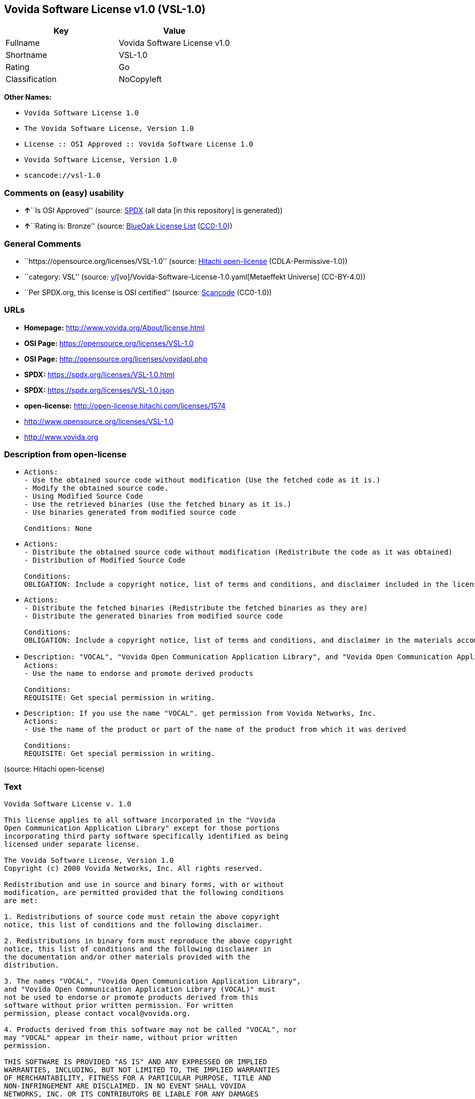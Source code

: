 == Vovida Software License v1.0 (VSL-1.0)

[cols=",",options="header",]
|===
|Key |Value
|Fullname |Vovida Software License v1.0
|Shortname |VSL-1.0
|Rating |Go
|Classification |NoCopyleft
|===

*Other Names:*

* `Vovida Software License 1.0`
* `The Vovida Software License, Version 1.0`
* `License :: OSI Approved :: Vovida Software License 1.0`
* `Vovida Software License, Version 1.0`
* `scancode://vsl-1.0`

=== Comments on (easy) usability

* **↑**``Is OSI Approved'' (source:
https://spdx.org/licenses/VSL-1.0.html[SPDX] (all data [in this
repository] is generated))
* **↑**``Rating is: Bronze'' (source:
https://blueoakcouncil.org/list[BlueOak License List]
(https://raw.githubusercontent.com/blueoakcouncil/blue-oak-list-npm-package/master/LICENSE[CC0-1.0]))

=== General Comments

* ``https://opensource.org/licenses/VSL-1.0'' (source:
https://github.com/Hitachi/open-license[Hitachi open-license]
(CDLA-Permissive-1.0))
* ``category: VSL'' (source:
https://github.com/org-metaeffekt/metaeffekt-universe/blob/main/src/main/resources/ae-universe/[v]/[vo]/Vovida-Software-License-1.0.yaml[Metaeffekt
Universe] (CC-BY-4.0))
* ``Per SPDX.org, this license is OSI certified'' (source:
https://github.com/nexB/scancode-toolkit/blob/develop/src/licensedcode/data/licenses/vsl-1.0.yml[Scancode]
(CC0-1.0))

=== URLs

* *Homepage:* http://www.vovida.org/About/license.html
* *OSI Page:* https://opensource.org/licenses/VSL-1.0
* *OSI Page:* http://opensource.org/licenses/vovidapl.php
* *SPDX:* https://spdx.org/licenses/VSL-1.0.html
* *SPDX:* https://spdx.org/licenses/VSL-1.0.json
* *open-license:* http://open-license.hitachi.com/licenses/1574
* http://www.opensource.org/licenses/VSL-1.0
* http://www.vovida.org

=== Description from open-license

* {blank}
+
....
Actions:
- Use the obtained source code without modification (Use the fetched code as it is.)
- Modify the obtained source code.
- Using Modified Source Code
- Use the retrieved binaries (Use the fetched binary as it is.)
- Use binaries generated from modified source code

Conditions: None
....
* {blank}
+
....
Actions:
- Distribute the obtained source code without modification (Redistribute the code as it was obtained)
- Distribution of Modified Source Code

Conditions:
OBLIGATION: Include a copyright notice, list of terms and conditions, and disclaimer included in the license
....
* {blank}
+
....
Actions:
- Distribute the fetched binaries (Redistribute the fetched binaries as they are)
- Distribute the generated binaries from modified source code

Conditions:
OBLIGATION: Include a copyright notice, list of terms and conditions, and disclaimer in the materials accompanying the distribution, which are included in the license
....
* {blank}
+
....
Description: "VOCAL", "Vovida Open Communication Application Library", and "Vovida Open Communication Application Library (VOCAL)". vocal@vovida.orgに Contact.
Actions:
- Use the name to endorse and promote derived products

Conditions:
REQUISITE: Get special permission in writing.
....
* {blank}
+
....
Description: If you use the name "VOCAL". get permission from Vovida Networks, Inc.
Actions:
- Use the name of the product or part of the name of the product from which it was derived

Conditions:
REQUISITE: Get special permission in writing.
....

(source: Hitachi open-license)

=== Text

....
Vovida Software License v. 1.0

This license applies to all software incorporated in the "Vovida
Open Communication Application Library" except for those portions
incorporating third party software specifically identified as being
licensed under separate license.

The Vovida Software License, Version 1.0
Copyright (c) 2000 Vovida Networks, Inc. All rights reserved.

Redistribution and use in source and binary forms, with or without
modification, are permitted provided that the following conditions
are met:

1. Redistributions of source code must retain the above copyright
notice, this list of conditions and the following disclaimer.

2. Redistributions in binary form must reproduce the above copyright
notice, this list of conditions and the following disclaimer in
the documentation and/or other materials provided with the
distribution.

3. The names "VOCAL", "Vovida Open Communication Application Library",
and "Vovida Open Communication Application Library (VOCAL)" must
not be used to endorse or promote products derived from this
software without prior written permission. For written
permission, please contact vocal@vovida.org.

4. Products derived from this software may not be called "VOCAL", nor
may "VOCAL" appear in their name, without prior written
permission.

THIS SOFTWARE IS PROVIDED "AS IS" AND ANY EXPRESSED OR IMPLIED
WARRANTIES, INCLUDING, BUT NOT LIMITED TO, THE IMPLIED WARRANTIES
OF MERCHANTABILITY, FITNESS FOR A PARTICULAR PURPOSE, TITLE AND
NON-INFRINGEMENT ARE DISCLAIMED. IN NO EVENT SHALL VOVIDA
NETWORKS, INC. OR ITS CONTRIBUTORS BE LIABLE FOR ANY DAMAGES
IN EXCESS OF $1,000, NOR FOR ANY INDIRECT, INCIDENTAL, SPECIAL,
EXEMPLARY, OR CONSEQUENTIAL DAMAGES (INCLUDING, BUT NOT LIMITED TO,
PROCUREMENT OF SUBSTITUTE GOODS OR SERVICES; LOSS OF USE, DATA, OR
PROFITS; OR BUSINESS INTERRUPTION) HOWEVER CAUSED AND ON ANY THEORY
OF LIABILITY, WHETHER IN CONTRACT, STRICT LIABILITY, OR TORT
(INCLUDING NEGLIGENCE OR OTHERWISE) ARISING IN ANY WAY OUT OF THE
USE OF THIS SOFTWARE, EVEN IF ADVISED OF THE POSSIBILITY OF SUCH
DAMAGE.

This software consists of voluntary contributions made by Vovida
Networks, Inc. and many individuals on behalf of Vovida Networks,
Inc. For more information on Vovida Networks, Inc., please see
http://www.vovida.org.

All third party licenses and copyright notices and other required
legends also need to be complied with as well.
....

'''''

=== Raw Data

==== Facts

* LicenseName
* https://blueoakcouncil.org/list[BlueOak License List]
(https://raw.githubusercontent.com/blueoakcouncil/blue-oak-list-npm-package/master/LICENSE[CC0-1.0])
* https://github.com/org-metaeffekt/metaeffekt-universe/blob/main/src/main/resources/ae-universe/[v]/[vo]/Vovida-Software-License-1.0.yaml[Metaeffekt
Universe] (CC-BY-4.0)
* https://github.com/okfn/licenses/blob/master/licenses.csv[Open
Knowledge International]
(https://opendatacommons.org/licenses/pddl/1-0/[PDDL-1.0])
* https://opensource.org/licenses/[OpenSourceInitiative]
(https://creativecommons.org/licenses/by/4.0/legalcode[CC-BY-4.0])
* https://github.com/OpenChain-Project/curriculum/raw/ddf1e879341adbd9b297cd67c5d5c16b2076540b/policy-template/Open%20Source%20Policy%20Template%20for%20OpenChain%20Specification%201.2.ods[OpenChainPolicyTemplate]
(CC0-1.0)
* https://github.com/Hitachi/open-license[Hitachi open-license]
(CDLA-Permissive-1.0)
* https://spdx.org/licenses/VSL-1.0.html[SPDX] (all data [in this
repository] is generated)
* https://github.com/nexB/scancode-toolkit/blob/develop/src/licensedcode/data/licenses/vsl-1.0.yml[Scancode]
(CC0-1.0)

==== Raw JSON

....
{
    "__impliedNames": [
        "VSL-1.0",
        "Vovida Software License v1.0",
        "Vovida Software License 1.0",
        "The Vovida Software License, Version 1.0",
        "License :: OSI Approved :: Vovida Software License 1.0",
        "Vovida Software License, Version 1.0",
        "scancode://vsl-1.0"
    ],
    "__impliedId": "VSL-1.0",
    "__impliedAmbiguousNames": [
        "VSL, Version 1.0",
        "VSL, 1.0",
        "VSL-1.0",
        "Vovida Software License v. 1.0",
        "Vovida Software License, Version 1.0",
        "scancode:vsl-1.0",
        "osi:VSL-1.0"
    ],
    "__impliedComments": [
        [
            "Hitachi open-license",
            [
                "https://opensource.org/licenses/VSL-1.0"
            ]
        ],
        [
            "Metaeffekt Universe",
            [
                "category: VSL"
            ]
        ],
        [
            "Scancode",
            [
                "Per SPDX.org, this license is OSI certified"
            ]
        ]
    ],
    "facts": {
        "Open Knowledge International": {
            "is_generic": null,
            "legacy_ids": [],
            "status": "active",
            "domain_software": true,
            "url": "https://opensource.org/licenses/VSL-1.0",
            "maintainer": "",
            "od_conformance": "not reviewed",
            "_sourceURL": "https://github.com/okfn/licenses/blob/master/licenses.csv",
            "domain_data": false,
            "osd_conformance": "approved",
            "id": "VSL-1.0",
            "title": "Vovida Software License 1.0",
            "_implications": {
                "__impliedNames": [
                    "VSL-1.0",
                    "Vovida Software License 1.0"
                ],
                "__impliedId": "VSL-1.0",
                "__impliedURLs": [
                    [
                        null,
                        "https://opensource.org/licenses/VSL-1.0"
                    ]
                ]
            },
            "domain_content": false
        },
        "LicenseName": {
            "implications": {
                "__impliedNames": [
                    "VSL-1.0"
                ],
                "__impliedId": "VSL-1.0"
            },
            "shortname": "VSL-1.0",
            "otherNames": []
        },
        "SPDX": {
            "isSPDXLicenseDeprecated": false,
            "spdxFullName": "Vovida Software License v1.0",
            "spdxDetailsURL": "https://spdx.org/licenses/VSL-1.0.json",
            "_sourceURL": "https://spdx.org/licenses/VSL-1.0.html",
            "spdxLicIsOSIApproved": true,
            "spdxSeeAlso": [
                "https://opensource.org/licenses/VSL-1.0"
            ],
            "_implications": {
                "__impliedNames": [
                    "VSL-1.0",
                    "Vovida Software License v1.0"
                ],
                "__impliedId": "VSL-1.0",
                "__impliedJudgement": [
                    [
                        "SPDX",
                        {
                            "tag": "PositiveJudgement",
                            "contents": "Is OSI Approved"
                        }
                    ]
                ],
                "__isOsiApproved": true,
                "__impliedURLs": [
                    [
                        "SPDX",
                        "https://spdx.org/licenses/VSL-1.0.json"
                    ],
                    [
                        null,
                        "https://opensource.org/licenses/VSL-1.0"
                    ]
                ]
            },
            "spdxLicenseId": "VSL-1.0"
        },
        "Scancode": {
            "otherUrls": [
                "http://www.opensource.org/licenses/VSL-1.0",
                "http://www.vovida.org",
                "https://opensource.org/licenses/VSL-1.0"
            ],
            "homepageUrl": "http://www.vovida.org/About/license.html",
            "shortName": "Vovida Software License 1.0",
            "textUrls": null,
            "text": "Vovida Software License v. 1.0\n\nThis license applies to all software incorporated in the \"Vovida\nOpen Communication Application Library\" except for those portions\nincorporating third party software specifically identified as being\nlicensed under separate license.\n\nThe Vovida Software License, Version 1.0\nCopyright (c) 2000 Vovida Networks, Inc. All rights reserved.\n\nRedistribution and use in source and binary forms, with or without\nmodification, are permitted provided that the following conditions\nare met:\n\n1. Redistributions of source code must retain the above copyright\nnotice, this list of conditions and the following disclaimer.\n\n2. Redistributions in binary form must reproduce the above copyright\nnotice, this list of conditions and the following disclaimer in\nthe documentation and/or other materials provided with the\ndistribution.\n\n3. The names \"VOCAL\", \"Vovida Open Communication Application Library\",\nand \"Vovida Open Communication Application Library (VOCAL)\" must\nnot be used to endorse or promote products derived from this\nsoftware without prior written permission. For written\npermission, please contact vocal@vovida.org.\n\n4. Products derived from this software may not be called \"VOCAL\", nor\nmay \"VOCAL\" appear in their name, without prior written\npermission.\n\nTHIS SOFTWARE IS PROVIDED \"AS IS\" AND ANY EXPRESSED OR IMPLIED\nWARRANTIES, INCLUDING, BUT NOT LIMITED TO, THE IMPLIED WARRANTIES\nOF MERCHANTABILITY, FITNESS FOR A PARTICULAR PURPOSE, TITLE AND\nNON-INFRINGEMENT ARE DISCLAIMED. IN NO EVENT SHALL VOVIDA\nNETWORKS, INC. OR ITS CONTRIBUTORS BE LIABLE FOR ANY DAMAGES\nIN EXCESS OF $1,000, NOR FOR ANY INDIRECT, INCIDENTAL, SPECIAL,\nEXEMPLARY, OR CONSEQUENTIAL DAMAGES (INCLUDING, BUT NOT LIMITED TO,\nPROCUREMENT OF SUBSTITUTE GOODS OR SERVICES; LOSS OF USE, DATA, OR\nPROFITS; OR BUSINESS INTERRUPTION) HOWEVER CAUSED AND ON ANY THEORY\nOF LIABILITY, WHETHER IN CONTRACT, STRICT LIABILITY, OR TORT\n(INCLUDING NEGLIGENCE OR OTHERWISE) ARISING IN ANY WAY OUT OF THE\nUSE OF THIS SOFTWARE, EVEN IF ADVISED OF THE POSSIBILITY OF SUCH\nDAMAGE.\n\nThis software consists of voluntary contributions made by Vovida\nNetworks, Inc. and many individuals on behalf of Vovida Networks,\nInc. For more information on Vovida Networks, Inc., please see\nhttp://www.vovida.org.\n\nAll third party licenses and copyright notices and other required\nlegends also need to be complied with as well.",
            "category": "Permissive",
            "osiUrl": "http://opensource.org/licenses/vovidapl.php",
            "owner": "Vovida",
            "_sourceURL": "https://github.com/nexB/scancode-toolkit/blob/develop/src/licensedcode/data/licenses/vsl-1.0.yml",
            "key": "vsl-1.0",
            "name": "Vovida Software License v. 1.0",
            "spdxId": "VSL-1.0",
            "notes": "Per SPDX.org, this license is OSI certified",
            "_implications": {
                "__impliedNames": [
                    "scancode://vsl-1.0",
                    "Vovida Software License 1.0",
                    "VSL-1.0"
                ],
                "__impliedId": "VSL-1.0",
                "__impliedComments": [
                    [
                        "Scancode",
                        [
                            "Per SPDX.org, this license is OSI certified"
                        ]
                    ]
                ],
                "__impliedCopyleft": [
                    [
                        "Scancode",
                        "NoCopyleft"
                    ]
                ],
                "__calculatedCopyleft": "NoCopyleft",
                "__impliedText": "Vovida Software License v. 1.0\n\nThis license applies to all software incorporated in the \"Vovida\nOpen Communication Application Library\" except for those portions\nincorporating third party software specifically identified as being\nlicensed under separate license.\n\nThe Vovida Software License, Version 1.0\nCopyright (c) 2000 Vovida Networks, Inc. All rights reserved.\n\nRedistribution and use in source and binary forms, with or without\nmodification, are permitted provided that the following conditions\nare met:\n\n1. Redistributions of source code must retain the above copyright\nnotice, this list of conditions and the following disclaimer.\n\n2. Redistributions in binary form must reproduce the above copyright\nnotice, this list of conditions and the following disclaimer in\nthe documentation and/or other materials provided with the\ndistribution.\n\n3. The names \"VOCAL\", \"Vovida Open Communication Application Library\",\nand \"Vovida Open Communication Application Library (VOCAL)\" must\nnot be used to endorse or promote products derived from this\nsoftware without prior written permission. For written\npermission, please contact vocal@vovida.org.\n\n4. Products derived from this software may not be called \"VOCAL\", nor\nmay \"VOCAL\" appear in their name, without prior written\npermission.\n\nTHIS SOFTWARE IS PROVIDED \"AS IS\" AND ANY EXPRESSED OR IMPLIED\nWARRANTIES, INCLUDING, BUT NOT LIMITED TO, THE IMPLIED WARRANTIES\nOF MERCHANTABILITY, FITNESS FOR A PARTICULAR PURPOSE, TITLE AND\nNON-INFRINGEMENT ARE DISCLAIMED. IN NO EVENT SHALL VOVIDA\nNETWORKS, INC. OR ITS CONTRIBUTORS BE LIABLE FOR ANY DAMAGES\nIN EXCESS OF $1,000, NOR FOR ANY INDIRECT, INCIDENTAL, SPECIAL,\nEXEMPLARY, OR CONSEQUENTIAL DAMAGES (INCLUDING, BUT NOT LIMITED TO,\nPROCUREMENT OF SUBSTITUTE GOODS OR SERVICES; LOSS OF USE, DATA, OR\nPROFITS; OR BUSINESS INTERRUPTION) HOWEVER CAUSED AND ON ANY THEORY\nOF LIABILITY, WHETHER IN CONTRACT, STRICT LIABILITY, OR TORT\n(INCLUDING NEGLIGENCE OR OTHERWISE) ARISING IN ANY WAY OUT OF THE\nUSE OF THIS SOFTWARE, EVEN IF ADVISED OF THE POSSIBILITY OF SUCH\nDAMAGE.\n\nThis software consists of voluntary contributions made by Vovida\nNetworks, Inc. and many individuals on behalf of Vovida Networks,\nInc. For more information on Vovida Networks, Inc., please see\nhttp://www.vovida.org.\n\nAll third party licenses and copyright notices and other required\nlegends also need to be complied with as well.",
                "__impliedURLs": [
                    [
                        "Homepage",
                        "http://www.vovida.org/About/license.html"
                    ],
                    [
                        "OSI Page",
                        "http://opensource.org/licenses/vovidapl.php"
                    ],
                    [
                        null,
                        "http://www.opensource.org/licenses/VSL-1.0"
                    ],
                    [
                        null,
                        "http://www.vovida.org"
                    ],
                    [
                        null,
                        "https://opensource.org/licenses/VSL-1.0"
                    ]
                ]
            }
        },
        "OpenChainPolicyTemplate": {
            "isSaaSDeemed": "no",
            "licenseType": "permissive",
            "freedomOrDeath": "no",
            "typeCopyleft": "no",
            "_sourceURL": "https://github.com/OpenChain-Project/curriculum/raw/ddf1e879341adbd9b297cd67c5d5c16b2076540b/policy-template/Open%20Source%20Policy%20Template%20for%20OpenChain%20Specification%201.2.ods",
            "name": "Vovida Software License v. 1.0",
            "commercialUse": true,
            "spdxId": "VSL-1.0",
            "_implications": {
                "__impliedNames": [
                    "VSL-1.0"
                ]
            }
        },
        "Hitachi open-license": {
            "summary": "https://opensource.org/licenses/VSL-1.0",
            "notices": [
                {
                    "content": "the software is provided \"as-is\" and without warranty of any kind, either express or implied, including, but not limited to, the implied warranties of merchantability, fitness for a particular purpose, title and non-infringement. the software is provided \"as-is\" and without warranty of any kind, either express or implied, including, but not limited to, the warranties of commercial applicability, fitness for a particular purpose, title, and non-infringement.",
                    "description": "There is no guarantee."
                },
                {
                    "content": "Neither the copyright owner nor any contributor, for any cause whatsoever, shall be liable for damages, regardless of how caused, and regardless of whether the liability is based on contract, strict liability, or tort (including negligence), even if they have been advised of the possibility of such damages arising from the use of the software, and even if they have been advised of the possibility of such damages. or for direct damages in excess of $1,000.00, or for any indirect, incidental, special, exemplary, or consequential damages (including, but not limited to, compensation for procurement of substitute goods or substitute services, loss of use, loss of data, loss of profits, or business interruption). No liability (including, but not limited to, compensation) shall be assumed."
                }
            ],
            "_sourceURL": "http://open-license.hitachi.com/licenses/1574",
            "content": "   The Vovida Software License, Version 1.0\n  \n   Copyright (c) 2000-<year> Vovida Networks, Inc.  All rights reserved.\n  \n   Redistribution and use in source and binary forms, with or without\n   modification, are permitted provided that the following conditions\n   are met:\n  \n   1. Redistributions of source code must retain the above copyright\n      notice, this list of conditions and the following disclaimer.\n  \n   2. Redistributions in binary form must reproduce the above copyright\n      notice, this list of conditions and the following disclaimer in\n      the documentation and/or other materials provided with the\n      distribution.\n  \n   3. The names \"VOCAL\", \"Vovida Open Communication Application Library\",\n      and \"Vovida Open Communication Application Library (VOCAL)\" must\n      not be used to endorse or promote products derived from this\n      software without prior written permission. For written\n      permission, please contact vocal@vovida.org.\n  \n   4. Products derived from this software may not be called \"VOCAL\", nor\n      may \"VOCAL\" appear in their name, without prior written\n      permission of Vovida Networks, Inc.\n  \n   THIS SOFTWARE IS PROVIDED \"AS IS\" AND ANY EXPRESSED OR IMPLIED\n   WARRANTIES, INCLUDING, BUT NOT LIMITED TO, THE IMPLIED WARRANTIES\n   OF MERCHANTABILITY, FITNESS FOR A PARTICULAR PURPOSE, TITLE AND\n   NON-INFRINGEMENT ARE DISCLAIMED.  IN NO EVENT SHALL VOVIDA\n   NETWORKS, INC. OR ITS CONTRIBUTORS BE LIABLE FOR ANY DIRECT DAMAGES\n   IN EXCESS OF $1,000, NOR FOR ANY INDIRECT, INCIDENTAL, SPECIAL,\n   EXEMPLARY, OR CONSEQUENTIAL DAMAGES (INCLUDING, BUT NOT LIMITED TO,\n   PROCUREMENT OF SUBSTITUTE GOODS OR SERVICES; LOSS OF USE, DATA, OR\n   PROFITS; OR BUSINESS INTERRUPTION) HOWEVER CAUSED AND ON ANY THEORY\n   OF LIABILITY, WHETHER IN CONTRACT, STRICT LIABILITY, OR TORT\n   (INCLUDING NEGLIGENCE OR OTHERWISE) ARISING IN ANY WAY OUT OF THE\n   USE OF THIS SOFTWARE, EVEN IF ADVISED OF THE POSSIBILITY OF SUCH\n   DAMAGE.",
            "name": "Vovida Software License, Version 1.0",
            "permissions": [
                {
                    "actions": [
                        {
                            "name": "Use the obtained source code without modification",
                            "description": "Use the fetched code as it is."
                        },
                        {
                            "name": "Modify the obtained source code."
                        },
                        {
                            "name": "Using Modified Source Code"
                        },
                        {
                            "name": "Use the retrieved binaries",
                            "description": "Use the fetched binary as it is."
                        },
                        {
                            "name": "Use binaries generated from modified source code"
                        }
                    ],
                    "_str": "Actions:\n- Use the obtained source code without modification (Use the fetched code as it is.)\n- Modify the obtained source code.\n- Using Modified Source Code\n- Use the retrieved binaries (Use the fetched binary as it is.)\n- Use binaries generated from modified source code\n\nConditions: None\n",
                    "conditions": null
                },
                {
                    "actions": [
                        {
                            "name": "Distribute the obtained source code without modification",
                            "description": "Redistribute the code as it was obtained"
                        },
                        {
                            "name": "Distribution of Modified Source Code"
                        }
                    ],
                    "_str": "Actions:\n- Distribute the obtained source code without modification (Redistribute the code as it was obtained)\n- Distribution of Modified Source Code\n\nConditions:\nOBLIGATION: Include a copyright notice, list of terms and conditions, and disclaimer included in the license\n",
                    "conditions": {
                        "name": "Include a copyright notice, list of terms and conditions, and disclaimer included in the license",
                        "type": "OBLIGATION"
                    }
                },
                {
                    "actions": [
                        {
                            "name": "Distribute the fetched binaries",
                            "description": "Redistribute the fetched binaries as they are"
                        },
                        {
                            "name": "Distribute the generated binaries from modified source code"
                        }
                    ],
                    "_str": "Actions:\n- Distribute the fetched binaries (Redistribute the fetched binaries as they are)\n- Distribute the generated binaries from modified source code\n\nConditions:\nOBLIGATION: Include a copyright notice, list of terms and conditions, and disclaimer in the materials accompanying the distribution, which are included in the license\n",
                    "conditions": {
                        "name": "Include a copyright notice, list of terms and conditions, and disclaimer in the materials accompanying the distribution, which are included in the license",
                        "type": "OBLIGATION"
                    }
                },
                {
                    "actions": [
                        {
                            "name": "Use the name to endorse and promote derived products"
                        }
                    ],
                    "_str": "Description: \"VOCAL\", \"Vovida Open Communication Application Library\", and \"Vovida Open Communication Application Library (VOCAL)\". vocal@vovida.orgに Contact.\nActions:\n- Use the name to endorse and promote derived products\n\nConditions:\nREQUISITE: Get special permission in writing.\n",
                    "conditions": {
                        "name": "Get special permission in writing.",
                        "type": "REQUISITE"
                    },
                    "description": "\"VOCAL\", \"Vovida Open Communication Application Library\", and \"Vovida Open Communication Application Library (VOCAL)\". vocal@vovida.orgに Contact."
                },
                {
                    "actions": [
                        {
                            "name": "Use the name of the product or part of the name of the product from which it was derived"
                        }
                    ],
                    "_str": "Description: If you use the name \"VOCAL\". get permission from Vovida Networks, Inc.\nActions:\n- Use the name of the product or part of the name of the product from which it was derived\n\nConditions:\nREQUISITE: Get special permission in writing.\n",
                    "conditions": {
                        "name": "Get special permission in writing.",
                        "type": "REQUISITE"
                    },
                    "description": "If you use the name \"VOCAL\". get permission from Vovida Networks, Inc."
                }
            ],
            "_implications": {
                "__impliedNames": [
                    "Vovida Software License, Version 1.0",
                    "VSL-1.0"
                ],
                "__impliedComments": [
                    [
                        "Hitachi open-license",
                        [
                            "https://opensource.org/licenses/VSL-1.0"
                        ]
                    ]
                ],
                "__impliedText": "   The Vovida Software License, Version 1.0\n  \n   Copyright (c) 2000-<year> Vovida Networks, Inc.  All rights reserved.\n  \n   Redistribution and use in source and binary forms, with or without\n   modification, are permitted provided that the following conditions\n   are met:\n  \n   1. Redistributions of source code must retain the above copyright\n      notice, this list of conditions and the following disclaimer.\n  \n   2. Redistributions in binary form must reproduce the above copyright\n      notice, this list of conditions and the following disclaimer in\n      the documentation and/or other materials provided with the\n      distribution.\n  \n   3. The names \"VOCAL\", \"Vovida Open Communication Application Library\",\n      and \"Vovida Open Communication Application Library (VOCAL)\" must\n      not be used to endorse or promote products derived from this\n      software without prior written permission. For written\n      permission, please contact vocal@vovida.org.\n  \n   4. Products derived from this software may not be called \"VOCAL\", nor\n      may \"VOCAL\" appear in their name, without prior written\n      permission of Vovida Networks, Inc.\n  \n   THIS SOFTWARE IS PROVIDED \"AS IS\" AND ANY EXPRESSED OR IMPLIED\n   WARRANTIES, INCLUDING, BUT NOT LIMITED TO, THE IMPLIED WARRANTIES\n   OF MERCHANTABILITY, FITNESS FOR A PARTICULAR PURPOSE, TITLE AND\n   NON-INFRINGEMENT ARE DISCLAIMED.  IN NO EVENT SHALL VOVIDA\n   NETWORKS, INC. OR ITS CONTRIBUTORS BE LIABLE FOR ANY DIRECT DAMAGES\n   IN EXCESS OF $1,000, NOR FOR ANY INDIRECT, INCIDENTAL, SPECIAL,\n   EXEMPLARY, OR CONSEQUENTIAL DAMAGES (INCLUDING, BUT NOT LIMITED TO,\n   PROCUREMENT OF SUBSTITUTE GOODS OR SERVICES; LOSS OF USE, DATA, OR\n   PROFITS; OR BUSINESS INTERRUPTION) HOWEVER CAUSED AND ON ANY THEORY\n   OF LIABILITY, WHETHER IN CONTRACT, STRICT LIABILITY, OR TORT\n   (INCLUDING NEGLIGENCE OR OTHERWISE) ARISING IN ANY WAY OUT OF THE\n   USE OF THIS SOFTWARE, EVEN IF ADVISED OF THE POSSIBILITY OF SUCH\n   DAMAGE.",
                "__impliedURLs": [
                    [
                        "open-license",
                        "http://open-license.hitachi.com/licenses/1574"
                    ]
                ]
            }
        },
        "Metaeffekt Universe": {
            "spdxIdentifier": "VSL-1.0",
            "shortName": null,
            "category": "VSL",
            "alternativeNames": [
                "VSL, Version 1.0",
                "VSL, 1.0",
                "VSL-1.0",
                "Vovida Software License v. 1.0",
                "Vovida Software License, Version 1.0"
            ],
            "_sourceURL": "https://github.com/org-metaeffekt/metaeffekt-universe/blob/main/src/main/resources/ae-universe/[v]/[vo]/Vovida-Software-License-1.0.yaml",
            "otherIds": [
                "scancode:vsl-1.0",
                "osi:VSL-1.0"
            ],
            "canonicalName": "Vovida Software License 1.0",
            "_implications": {
                "__impliedNames": [
                    "Vovida Software License 1.0",
                    "VSL-1.0"
                ],
                "__impliedId": "VSL-1.0",
                "__impliedAmbiguousNames": [
                    "VSL, Version 1.0",
                    "VSL, 1.0",
                    "VSL-1.0",
                    "Vovida Software License v. 1.0",
                    "Vovida Software License, Version 1.0",
                    "scancode:vsl-1.0",
                    "osi:VSL-1.0"
                ],
                "__impliedComments": [
                    [
                        "Metaeffekt Universe",
                        [
                            "category: VSL"
                        ]
                    ]
                ]
            }
        },
        "BlueOak License List": {
            "BlueOakRating": "Bronze",
            "url": "https://spdx.org/licenses/VSL-1.0.html",
            "isPermissive": true,
            "_sourceURL": "https://blueoakcouncil.org/list",
            "name": "Vovida Software License v1.0",
            "id": "VSL-1.0",
            "_implications": {
                "__impliedNames": [
                    "VSL-1.0",
                    "Vovida Software License v1.0"
                ],
                "__impliedJudgement": [
                    [
                        "BlueOak License List",
                        {
                            "tag": "PositiveJudgement",
                            "contents": "Rating is: Bronze"
                        }
                    ]
                ],
                "__impliedCopyleft": [
                    [
                        "BlueOak License List",
                        "NoCopyleft"
                    ]
                ],
                "__calculatedCopyleft": "NoCopyleft",
                "__impliedURLs": [
                    [
                        "SPDX",
                        "https://spdx.org/licenses/VSL-1.0.html"
                    ]
                ]
            }
        },
        "OpenSourceInitiative": {
            "text": [
                {
                    "url": "https://opensource.org/licenses/VSL-1.0",
                    "title": "HTML",
                    "media_type": "text/html"
                }
            ],
            "identifiers": [
                {
                    "identifier": "VSL-1.0",
                    "scheme": "SPDX"
                },
                {
                    "identifier": "License :: OSI Approved :: Vovida Software License 1.0",
                    "scheme": "Trove"
                }
            ],
            "superseded_by": null,
            "_sourceURL": "https://opensource.org/licenses/",
            "name": "The Vovida Software License, Version 1.0",
            "other_names": [],
            "keywords": [
                "discouraged",
                "non-reusable",
                "osi-approved"
            ],
            "id": "VSL-1.0",
            "links": [
                {
                    "note": "OSI Page",
                    "url": "https://opensource.org/licenses/VSL-1.0"
                }
            ],
            "_implications": {
                "__impliedNames": [
                    "VSL-1.0",
                    "The Vovida Software License, Version 1.0",
                    "VSL-1.0",
                    "License :: OSI Approved :: Vovida Software License 1.0"
                ],
                "__impliedURLs": [
                    [
                        "OSI Page",
                        "https://opensource.org/licenses/VSL-1.0"
                    ]
                ]
            }
        }
    },
    "__impliedJudgement": [
        [
            "BlueOak License List",
            {
                "tag": "PositiveJudgement",
                "contents": "Rating is: Bronze"
            }
        ],
        [
            "SPDX",
            {
                "tag": "PositiveJudgement",
                "contents": "Is OSI Approved"
            }
        ]
    ],
    "__impliedCopyleft": [
        [
            "BlueOak License List",
            "NoCopyleft"
        ],
        [
            "Scancode",
            "NoCopyleft"
        ]
    ],
    "__calculatedCopyleft": "NoCopyleft",
    "__isOsiApproved": true,
    "__impliedText": "Vovida Software License v. 1.0\n\nThis license applies to all software incorporated in the \"Vovida\nOpen Communication Application Library\" except for those portions\nincorporating third party software specifically identified as being\nlicensed under separate license.\n\nThe Vovida Software License, Version 1.0\nCopyright (c) 2000 Vovida Networks, Inc. All rights reserved.\n\nRedistribution and use in source and binary forms, with or without\nmodification, are permitted provided that the following conditions\nare met:\n\n1. Redistributions of source code must retain the above copyright\nnotice, this list of conditions and the following disclaimer.\n\n2. Redistributions in binary form must reproduce the above copyright\nnotice, this list of conditions and the following disclaimer in\nthe documentation and/or other materials provided with the\ndistribution.\n\n3. The names \"VOCAL\", \"Vovida Open Communication Application Library\",\nand \"Vovida Open Communication Application Library (VOCAL)\" must\nnot be used to endorse or promote products derived from this\nsoftware without prior written permission. For written\npermission, please contact vocal@vovida.org.\n\n4. Products derived from this software may not be called \"VOCAL\", nor\nmay \"VOCAL\" appear in their name, without prior written\npermission.\n\nTHIS SOFTWARE IS PROVIDED \"AS IS\" AND ANY EXPRESSED OR IMPLIED\nWARRANTIES, INCLUDING, BUT NOT LIMITED TO, THE IMPLIED WARRANTIES\nOF MERCHANTABILITY, FITNESS FOR A PARTICULAR PURPOSE, TITLE AND\nNON-INFRINGEMENT ARE DISCLAIMED. IN NO EVENT SHALL VOVIDA\nNETWORKS, INC. OR ITS CONTRIBUTORS BE LIABLE FOR ANY DAMAGES\nIN EXCESS OF $1,000, NOR FOR ANY INDIRECT, INCIDENTAL, SPECIAL,\nEXEMPLARY, OR CONSEQUENTIAL DAMAGES (INCLUDING, BUT NOT LIMITED TO,\nPROCUREMENT OF SUBSTITUTE GOODS OR SERVICES; LOSS OF USE, DATA, OR\nPROFITS; OR BUSINESS INTERRUPTION) HOWEVER CAUSED AND ON ANY THEORY\nOF LIABILITY, WHETHER IN CONTRACT, STRICT LIABILITY, OR TORT\n(INCLUDING NEGLIGENCE OR OTHERWISE) ARISING IN ANY WAY OUT OF THE\nUSE OF THIS SOFTWARE, EVEN IF ADVISED OF THE POSSIBILITY OF SUCH\nDAMAGE.\n\nThis software consists of voluntary contributions made by Vovida\nNetworks, Inc. and many individuals on behalf of Vovida Networks,\nInc. For more information on Vovida Networks, Inc., please see\nhttp://www.vovida.org.\n\nAll third party licenses and copyright notices and other required\nlegends also need to be complied with as well.",
    "__impliedURLs": [
        [
            "SPDX",
            "https://spdx.org/licenses/VSL-1.0.html"
        ],
        [
            null,
            "https://opensource.org/licenses/VSL-1.0"
        ],
        [
            "OSI Page",
            "https://opensource.org/licenses/VSL-1.0"
        ],
        [
            "open-license",
            "http://open-license.hitachi.com/licenses/1574"
        ],
        [
            "SPDX",
            "https://spdx.org/licenses/VSL-1.0.json"
        ],
        [
            "Homepage",
            "http://www.vovida.org/About/license.html"
        ],
        [
            "OSI Page",
            "http://opensource.org/licenses/vovidapl.php"
        ],
        [
            null,
            "http://www.opensource.org/licenses/VSL-1.0"
        ],
        [
            null,
            "http://www.vovida.org"
        ]
    ]
}
....

==== Dot Cluster Graph

../dot/VSL-1.0.svg
